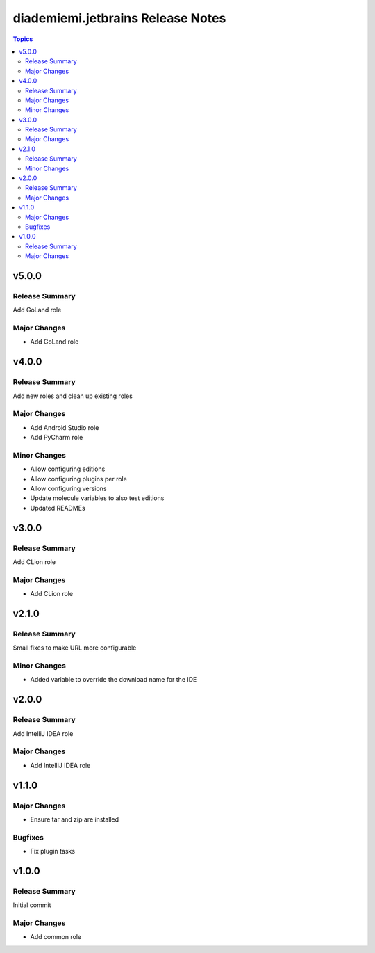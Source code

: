 ==================================
diademiemi.jetbrains Release Notes
==================================

.. contents:: Topics


v5.0.0
======

Release Summary
---------------

Add GoLand role

Major Changes
-------------

- Add GoLand role

v4.0.0
======

Release Summary
---------------

Add new roles and clean up existing roles

Major Changes
-------------

- Add Android Studio role
- Add PyCharm role

Minor Changes
-------------

- Allow configuring editions
- Allow configuring plugins per role
- Allow configuring versions
- Update molecule variables to also test editions
- Updated READMEs

v3.0.0
======

Release Summary
---------------

Add CLion role

Major Changes
-------------

- Add CLion role

v2.1.0
======

Release Summary
---------------

Small fixes to make URL more configurable

Minor Changes
-------------

- Added variable to override the download name for the IDE

v2.0.0
======

Release Summary
---------------

Add IntelliJ IDEA role

Major Changes
-------------

- Add IntelliJ IDEA role

v1.1.0
======

Major Changes
-------------

- Ensure tar and zip are installed

Bugfixes
--------

- Fix plugin tasks

v1.0.0
======

Release Summary
---------------

Initial commit

Major Changes
-------------

- Add common role
